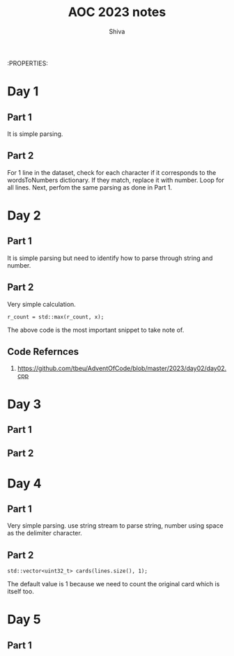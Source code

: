 :PROPERTIES:
#+TITLE: AOC 2023 notes
#+AUTHOR: Shiva

* Day 1

** Part 1
It is simple parsing.

** Part 2
For 1 line in the dataset, check for each character if it corresponds to the wordsToNumbers dictionary. If they match, replace it with number. Loop for all lines.
Next, perfom the same parsing as done in Part 1.

* Day 2

** Part 1
It is simple parsing but need to identify how to parse through string and number.

** Part 2
Very simple calculation.
#+begin_src C++
r_count = std::max(r_count, x);
#+end_src
The above code is the most important snippet to take note of.

** Code Refernces
1. https://github.com/tbeu/AdventOfCode/blob/master/2023/day02/day02.cpp

* Day 3

** Part 1


** Part 2
* Day 4

** Part 1
Very simple parsing. use string stream to parse string, number using space as the delimiter character.

** Part 2
#+begin_src C++
std::vector<uint32_t> cards(lines.size(), 1);
#+end_src
The default value is 1 because we need to count the original card which is itself too.

* Day 5

** Part 1
